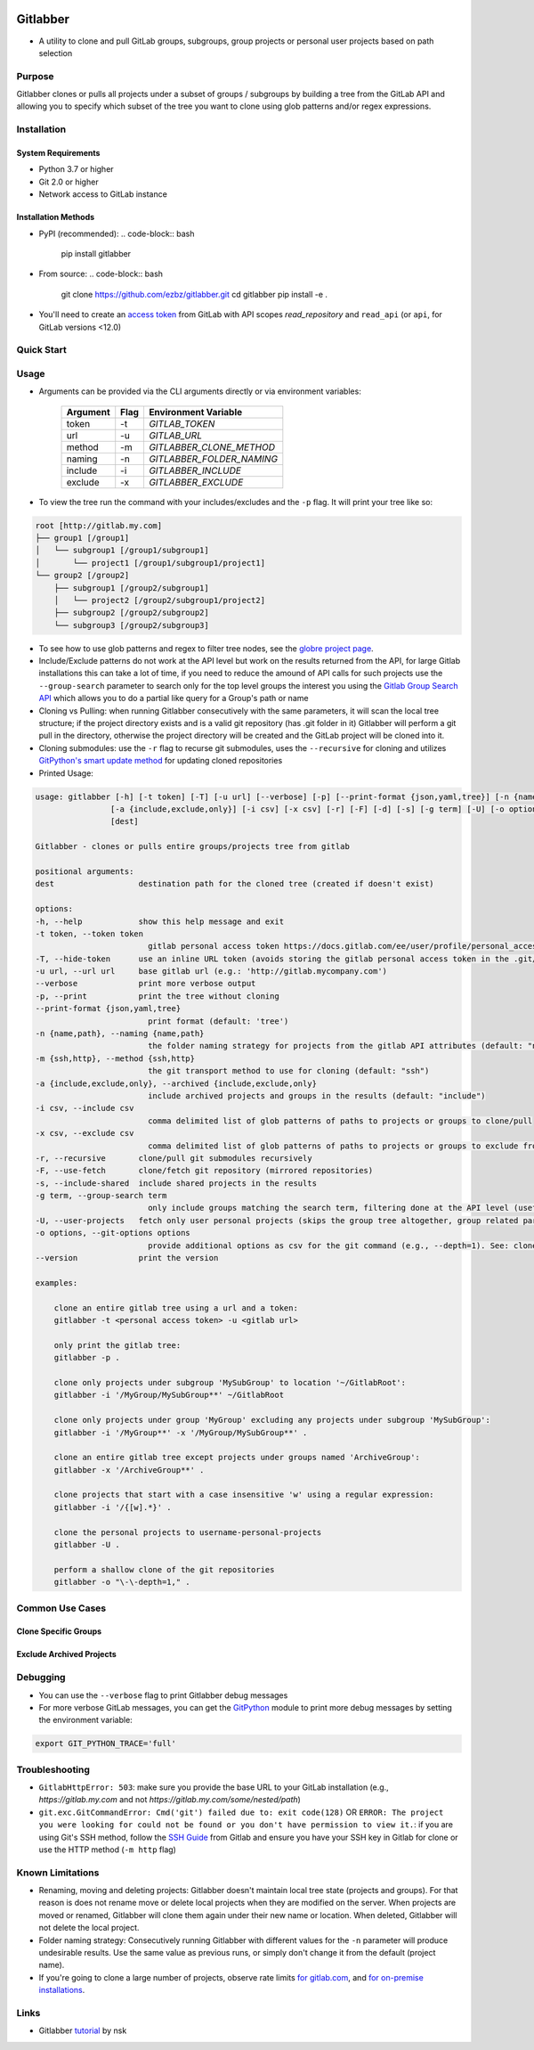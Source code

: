 .. image:: https://github.com/ezbz/gitlabber/actions/workflows/python-app.yml/badge.svg?branch=master
    :target: https://github.com/ezbz/gitlabber/actions/workflows/python-app.yml

.. image:: https://codecov.io/gh/ezbz/gitlabber/branch/main/graph/badge.svg
  :target: https://codecov.io/gh/ezbz/gitlabber
  
.. image:: https://badge.fury.io/py/gitlabber.svg
    :target: https://badge.fury.io/py/gitlabber
  
.. image:: https://img.shields.io/pypi/l/gitlabber.svg
    :target: https://pypi.python.org/pypi/gitlabber/

.. image:: https://img.shields.io/pypi/pyversions/gitlabber
    :target: https://pypi.python.org/pypi/gitlabber/

.. image:: https://readthedocs.org/projects/gitlabber/badge/?version=latest&style=plastic
    :target: https://app.readthedocs.org/projects/gitlabber/


Gitlabber
=========

* A utility to clone and pull GitLab groups, subgroups, group projects or personal user projects based on path selection


Purpose
-------

Gitlabber clones or pulls all projects under a subset of groups / subgroups by building a tree from the GitLab API and allowing you to specify which subset of the tree you want to clone using glob patterns and/or regex expressions.


Installation
------------

System Requirements
~~~~~~~~~~~~~~~~~
* Python 3.7 or higher
* Git 2.0 or higher
* Network access to GitLab instance

Installation Methods
~~~~~~~~~~~~~~~~~~
* PyPI (recommended):
  .. code-block:: bash
      pip install gitlabber

* From source:
  .. code-block:: bash
      git clone https://github.com/ezbz/gitlabber.git
      cd gitlabber
      pip install -e .

* You'll need to create an `access token <https://docs.gitlab.com/ee/user/profile/personal_access_tokens.html>`_ from GitLab with API scopes `read_repository`
  and ``read_api`` (or ``api``, for GitLab versions <12.0)

Quick Start
-----------
.. code-block:: bash
    # Install gitlabber
    pip install gitlabber
    
    # Clone all your GitLab projects
    gitlabber -t <your-token> -u <gitlab-url> .

Usage
-----

* Arguments can be provided via the CLI arguments directly or via environment variables:

    +---------------+---------------+---------------------------+
    | Argument      | Flag          | Environment Variable      |
    +===============+===============+===========================+
    | token         | -t            | `GITLAB_TOKEN`            |
    +---------------+---------------+---------------------------+
    | url           | -u            | `GITLAB_URL`              |
    +---------------+---------------+---------------------------+
    | method        | -m            | `GITLABBER_CLONE_METHOD`  |
    +---------------+---------------+---------------------------+
    | naming        | -n            | `GITLABBER_FOLDER_NAMING` |
    +---------------+---------------+---------------------------+
    | include       | -i            | `GITLABBER_INCLUDE`       |
    +---------------+---------------+---------------------------+
    | exclude       | -x            | `GITLABBER_EXCLUDE`       |
    +---------------+---------------+---------------------------+

* To view the tree run the command with your includes/excludes and the ``-p`` flag. It will print your tree like so:

.. code-block:: bash

    root [http://gitlab.my.com]
    ├── group1 [/group1]
    │   └── subgroup1 [/group1/subgroup1]
    │       └── project1 [/group1/subgroup1/project1]
    └── group2 [/group2]
        ├── subgroup1 [/group2/subgroup1]
        │   └── project2 [/group2/subgroup1/project2]
        ├── subgroup2 [/group2/subgroup2]
        └── subgroup3 [/group2/subgroup3]

* To see how to use glob patterns and regex to filter tree nodes, see the `globre project page <https://pypi.org/project/globre/#details>`_.

* Include/Exclude patterns do not work at the API level but work on the results returned from the API, for large Gitlab installations this can take a lot of time, if you need to reduce the amound of API calls for such projects use the ``--group-search`` parameter to search only for the top level groups the interest you using the `Gitlab Group Search API <https://docs.gitlab.com/ee/api/groups.html#search-for-group>`_ which allows you to do a partial like query for a Group's path or name

* Cloning vs Pulling: when running Gitlabber consecutively with the same parameters, it will scan the local tree structure; if the project directory exists and is a valid git repository (has .git folder in it) Gitlabber will perform a git pull in the directory, otherwise the project directory will be created and the GitLab project will be cloned into it.

* Cloning submodules: use the ``-r`` flag to recurse git submodules, uses the ``--recursive`` for cloning and utilizes `GitPython's smart update method <https://github.com/gitpython-developers/GitPython/blob/20f4a9d49b466a18f1af1fdfb480bc4520a4cdc2/git/objects/submodule/root.py#L67>`_ for updating cloned repositories

* Printed Usage:

.. code-block:: bash

    usage: gitlabber [-h] [-t token] [-T] [-u url] [--verbose] [-p] [--print-format {json,yaml,tree}] [-n {name,path}] [-m {ssh,http}]
                    [-a {include,exclude,only}] [-i csv] [-x csv] [-r] [-F] [-d] [-s] [-g term] [-U] [-o options] [--version]
                    [dest]

    Gitlabber - clones or pulls entire groups/projects tree from gitlab

    positional arguments:
    dest                  destination path for the cloned tree (created if doesn't exist)

    options:
    -h, --help            show this help message and exit
    -t token, --token token
                            gitlab personal access token https://docs.gitlab.com/ee/user/profile/personal_access_tokens.html
    -T, --hide-token      use an inline URL token (avoids storing the gitlab personal access token in the .git/config)
    -u url, --url url     base gitlab url (e.g.: 'http://gitlab.mycompany.com')
    --verbose             print more verbose output
    -p, --print           print the tree without cloning
    --print-format {json,yaml,tree}
                            print format (default: 'tree')
    -n {name,path}, --naming {name,path}
                            the folder naming strategy for projects from the gitlab API attributes (default: "name")
    -m {ssh,http}, --method {ssh,http}
                            the git transport method to use for cloning (default: "ssh")
    -a {include,exclude,only}, --archived {include,exclude,only}
                            include archived projects and groups in the results (default: "include")
    -i csv, --include csv
                            comma delimited list of glob patterns of paths to projects or groups to clone/pull
    -x csv, --exclude csv
                            comma delimited list of glob patterns of paths to projects or groups to exclude from clone/pull
    -r, --recursive       clone/pull git submodules recursively
    -F, --use-fetch       clone/fetch git repository (mirrored repositories)
    -s, --include-shared  include shared projects in the results
    -g term, --group-search term
                            only include groups matching the search term, filtering done at the API level (useful for large projects, see: https://docs.gitlab.com/ee/api/groups.html#search-for-group works with partial names of path or name)
    -U, --user-projects   fetch only user personal projects (skips the group tree altogether, group related parameters are ignored). Clones personal projects to '{gitlab-username}-personal-projects'
    -o options, --git-options options
                            provide additional options as csv for the git command (e.g., --depth=1). See: clone/multi_options https://gitpython.readthedocs.io/en/stable/reference.html#
    --version             print the version

    examples:

        clone an entire gitlab tree using a url and a token:
        gitlabber -t <personal access token> -u <gitlab url>

        only print the gitlab tree:
        gitlabber -p .

        clone only projects under subgroup 'MySubGroup' to location '~/GitlabRoot':
        gitlabber -i '/MyGroup/MySubGroup**' ~/GitlabRoot

        clone only projects under group 'MyGroup' excluding any projects under subgroup 'MySubGroup':
        gitlabber -i '/MyGroup**' -x '/MyGroup/MySubGroup**' .

        clone an entire gitlab tree except projects under groups named 'ArchiveGroup':
        gitlabber -x '/ArchiveGroup**' .

        clone projects that start with a case insensitive 'w' using a regular expression:
        gitlabber -i '/{[w].*}' .

        clone the personal projects to username-personal-projects
        gitlabber -U .

        perform a shallow clone of the git repositories
        gitlabber -o "\-\-depth=1," .

Common Use Cases
---------------
Clone Specific Groups
~~~~~~~~~~~~~~~~~~
.. code-block:: bash
    # Clone only projects from a specific group
    gitlabber -i '/MyGroup/**' .

Exclude Archived Projects
~~~~~~~~~~~~~~~~~~~~~~
.. code-block:: bash
    # Clone all non-archived projects
    gitlabber -a exclude .

Debugging
---------
* You can use the ``--verbose`` flag to print Gitlabber debug messages
* For more verbose GitLab messages, you can get the `GitPython <https://gitpython.readthedocs.io/en/stable>`_ module to print more debug messages by setting the environment variable:

.. code-block:: bash

    export GIT_PYTHON_TRACE='full'

Troubleshooting
---------------
* ``GitlabHttpError: 503``: make sure you provide the base URL to your GitLab installation (e.g., `https://gitlab.my.com` and not `https://gitlab.my.com/some/nested/path`)
* ``git.exc.GitCommandError: Cmd('git') failed due to: exit code(128)`` OR ``ERROR: The project you were looking for could not be found or you don't have permission to view it.``: if you are using Git's SSH method, follow the `SSH Guide <https://docs.gitlab.com/ee/user/ssh.html>`_ from Gitlab and ensure you have your SSH key in Gitlab for clone or use the HTTP method (``-m http`` flag)
  
Known Limitations
-----------------
* Renaming, moving and deleting projects: Gitlabber doesn't maintain local tree state (projects and groups). For that reason is does not rename move or delete local projects when they are modified on the server. When projects are moved or renamed, Gitlabber will clone them again under their new name or location. When deleted, Gitlabber will not delete the local project.
* Folder naming strategy: Consecutively running Gitlabber with different values for the ``-n`` parameter will produce undesirable results. Use the same value as previous runs, or simply don't change it from the default (project name).
* If you're going to clone a large number of projects, observe rate limits `for gitlab.com <https://docs.gitlab.com/ee/user/gitlab_com/index.html#gitlabcom-specific-rate-limits/>`_, and `for on-premise installations <https://docs.gitlab.com/ee/security/rate_limits.html>`_.


Links
-----
* Gitlabber `tutorial <https://medium.com/@natskvi/clone-all-your-gitlab-groups-repos-before-starting-to-code-dd559ec5c8d6>`_ by nsk
